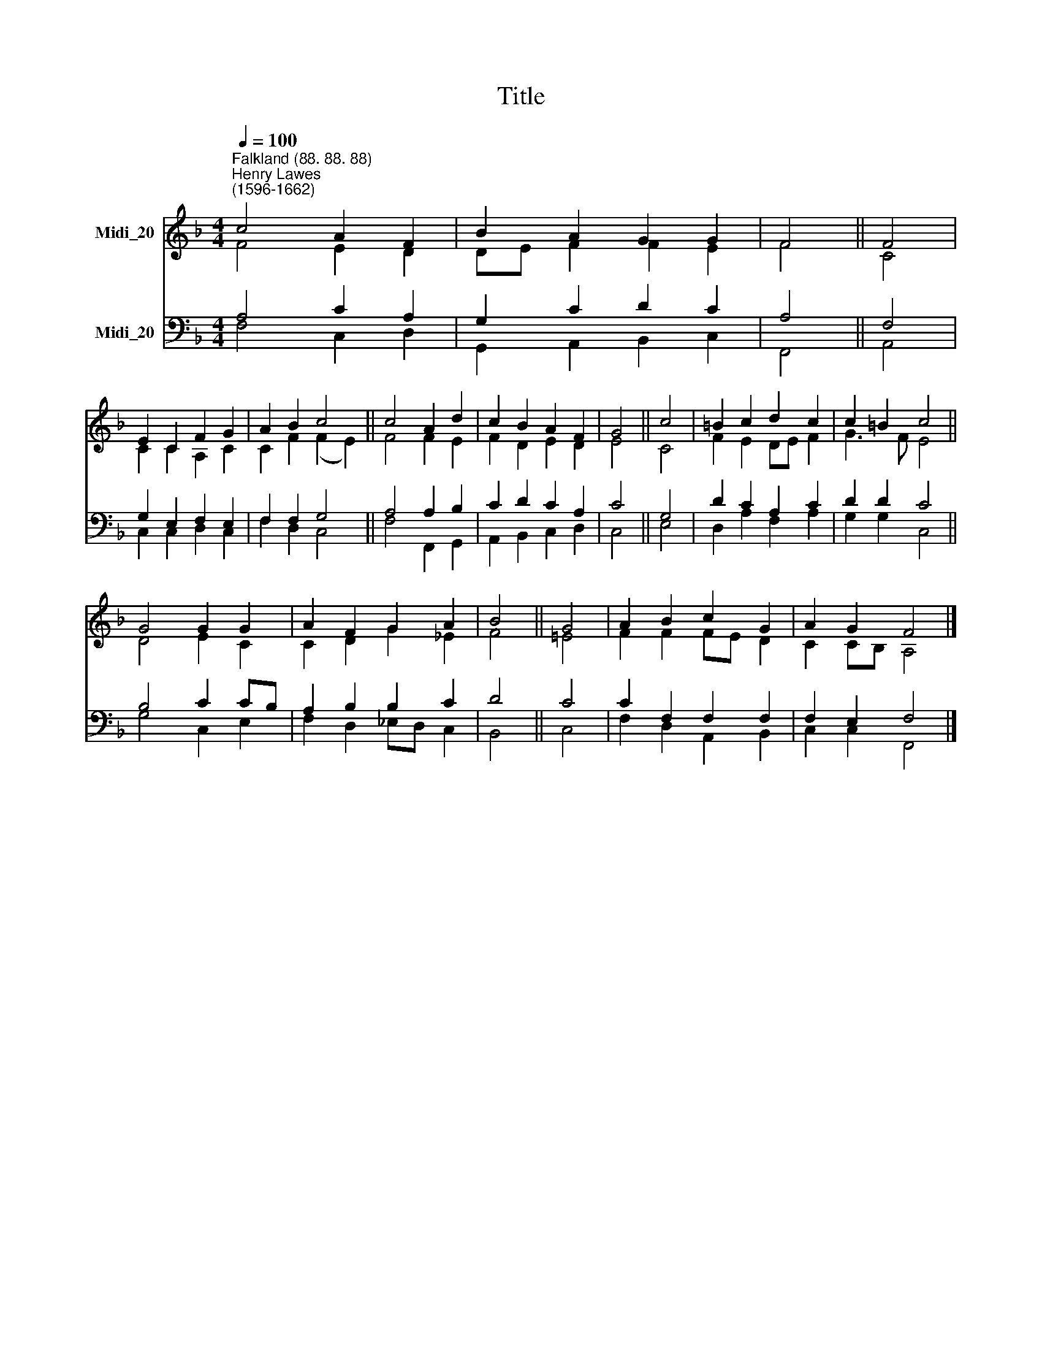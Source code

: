 X:1
T:Title
%%score ( 1 2 ) ( 3 4 )
L:1/8
Q:1/4=100
M:4/4
K:F
V:1 treble nm="Midi_20"
V:2 treble 
V:3 bass nm="Midi_20"
V:4 bass 
V:1
"^Falkland (88. 88. 88)""^Henry Lawes\n(1596-1662)" c4 A2 F2 | B2 A2 G2 G2 | F4 || F4 | %4
 E2 C2 F2 G2 | A2 B2 c4 || c4 A2 d2 | c2 B2 A2 F2 | G4 || c4 | =B2 c2 d2 c2 | c2 =B2 c4 || %12
 G4 G2 G2 | A2 F2 G2 A2 | B4 || G4 | A2 B2 c2 G2 | A2 G2 F4 |] %18
V:2
 F4 E2 D2 | DE F2 F2 E2 | F4 || C4 | C2 C2 A,2 C2 | C2 F2 (F2 E2) || F4 F2 E2 | F2 D2 E2 D2 | E4 || %9
 C4 | F2 E2 DE F2 | G3 F E4 || D4 E2 C2 | C2 D2 G2 _E2 | F4 || =E4 | F2 F2 FE D2 | C2 CB, A,4 |] %18
V:3
 A,4 C2 A,2 | G,2 C2 D2 C2 | A,4 || F,4 | G,2 E,2 F,2 E,2 | F,2 F,2 G,4 || A,4 A,2 B,2 | %7
 C2 D2 C2 A,2 | C4 || G,4 | D2 C2 A,2 C2 | D2 D2 C4 || B,4 C2 CB, | A,2 B,2 B,2 C2 | D4 || C4 | %16
 C2 F,2 F,2 F,2 | F,2 E,2 F,4 |] %18
V:4
 F,4 C,2 D,2 | G,,2 A,,2 B,,2 C,2 | F,,4 || A,,4 | C,2 C,2 D,2 C,2 | F,2 D,2 C,4 || F,4 F,,2 G,,2 | %7
 A,,2 B,,2 C,2 D,2 | C,4 || E,4 | D,2 A,2 F,2 A,2 | G,2 G,2 C,4 || G,4 C,2 E,2 | %13
 F,2 D,2 _E,D, C,2 | B,,4 || C,4 | F,2 D,2 A,,2 B,,2 | C,2 C,2 F,,4 |] %18

